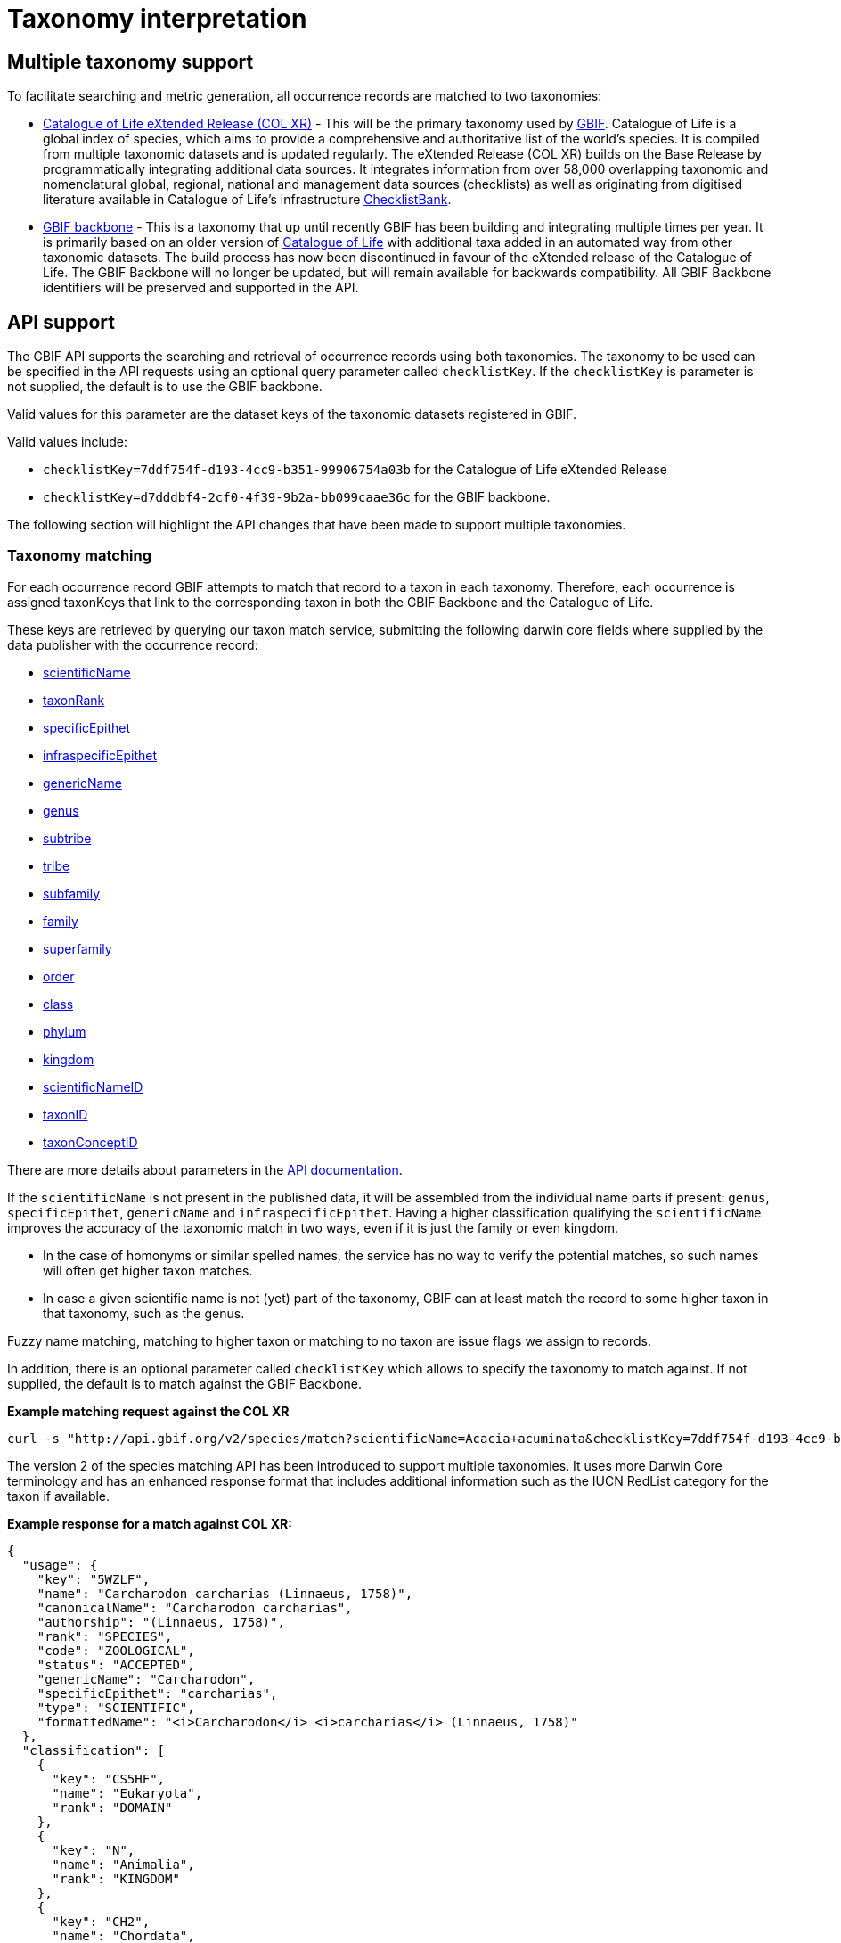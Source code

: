 = Taxonomy interpretation

== Multiple taxonomy support

To facilitate searching and metric generation, all occurrence records are matched to two taxonomies:

* https://www.gbif.org/dataset/7ddf754f-d193-4cc9-b351-99906754a03b[Catalogue of Life eXtended Release (COL XR)] - This will be the primary taxonomy used by https://www.gbif.org/portal[GBIF]. Catalogue of Life is a global index of species, which aims to provide a comprehensive and authoritative list of the world's species. It is compiled from multiple taxonomic datasets and is updated regularly. The eXtended Release (COL XR) builds on the Base Release  by programmatically integrating additional data sources. It integrates information from over 58,000 overlapping taxonomic and nomenclatural global, regional, national and management data sources (checklists) as well as originating from digitised literature available in Catalogue of Life's infrastructure https://www.checklistbank.org[ChecklistBank].

* https://www.gbif.org/dataset/d7dddbf4-2cf0-4f39-9b2a-bb099caae36c[GBIF backbone] - This is a taxonomy that up until recently GBIF has been building and integrating multiple times per year. It is primarily based on an older version of http://www.catalogueoflife.org/[Catalogue of Life] with additional taxa added in an automated way from other taxonomic datasets. The build process has now been discontinued in favour of the eXtended release of the Catalogue of Life. The GBIF Backbone will no longer be updated, but will remain available for backwards compatibility. All GBIF Backbone identifiers will be preserved and supported in the API.

== API support

The GBIF API supports the searching and retrieval of occurrence records using both taxonomies.
The taxonomy to be used can be specified in the API requests using an optional query parameter called `checklistKey`. If the `checklistKey` is parameter is not supplied, the default is to use the GBIF backbone.

Valid values for this parameter are the dataset keys of the taxonomic datasets registered in GBIF.

Valid values include:

* `checklistKey=7ddf754f-d193-4cc9-b351-99906754a03b` for the Catalogue of Life eXtended Release
* `checklistKey=d7dddbf4-2cf0-4f39-9b2a-bb099caae36c` for the GBIF backbone.


The following section will highlight the API changes that have been made to support multiple taxonomies.


=== Taxonomy matching

For each occurrence record GBIF attempts to match that record to a taxon in each taxonomy.
Therefore, each occurrence is assigned taxonKeys that link to the corresponding taxon in both the GBIF Backbone and the Catalogue of Life.

These keys are retrieved by querying our taxon match service, submitting the following darwin core fields where supplied by the data publisher with the occurrence record:

* https://dwc.tdwg.org/list/#dwc_scientificName[scientificName]
* https://dwc.tdwg.org/list/#dwc_taxonRank[taxonRank]
* https://dwc.tdwg.org/list/#dwc_specificEpithet[specificEpithet]
* https://dwc.tdwg.org/list/#dwc_infraspecificEpithet[infraspecificEpithet]
* https://dwc.tdwg.org/list/#dwc_genericName[genericName]
* https://dwc.tdwg.org/list/#dwc_genus[genus]
* https://dwc.tdwg.org/list/#dwc_subtribe[subtribe]
* https://dwc.tdwg.org/list/#dwc_tribe[tribe]
* https://dwc.tdwg.org/list/#dwc_subfamily[subfamily]
* https://dwc.tdwg.org/list/#dwc_family[family]
* https://dwc.tdwg.org/list/#dwc_superfamily[superfamily]
* https://dwc.tdwg.org/list/#dwc_order[order]
* https://dwc.tdwg.org/list/#dwc_class[class]
* https://dwc.tdwg.org/list/#dwc_phylum[phylum]
* https://dwc.tdwg.org/list/#dwc_kingdom[kingdom]
* https://dwc.tdwg.org/list/#scientificNameID[scientificNameID]
* https://dwc.tdwg.org/list/#taxonID[taxonID]
* https://dwc.tdwg.org/list/#taxonConceptID[taxonConceptID]


There are more details about parameters in the https://techdocs.gbif.org/en/openapi/v1/species#/Searching%20names/matchNames[API documentation].

If the `scientificName` is not present in the published data, it will be assembled from the individual name parts if present: `genus`, `specificEpithet`, `genericName` and `infraspecificEpithet`. Having a higher classification qualifying the `scientificName` improves the accuracy of the taxonomic match in two ways, even if it is just the family or even kingdom.

* In the case of homonyms or similar spelled names, the service has no way to verify the potential matches, so such names will often get higher taxon matches.

* In case a given scientific name is not (yet) part of the taxonomy, GBIF can at least match the record to some higher taxon in that taxonomy, such as the genus.

Fuzzy name matching, matching to higher taxon or matching to no taxon are issue flags we assign to records.

In addition, there is an optional parameter called `checklistKey` which allows to specify the taxonomy to match against. If not supplied, the default is to match against the GBIF Backbone.

*Example matching request against the COL XR*
```bash
curl -s "http://api.gbif.org/v2/species/match?scientificName=Acacia+acuminata&checklistKey=7ddf754f-d193-4cc9-b351-99906754a03b"
```

The version 2 of the species matching API has been introduced to support multiple taxonomies. It uses more Darwin Core terminology and has an enhanced response format that includes additional information such as the IUCN RedList category for the taxon if available.

*Example response for a match against COL XR:*
[source,json]
----
{
  "usage": {
    "key": "5WZLF",
    "name": "Carcharodon carcharias (Linnaeus, 1758)",
    "canonicalName": "Carcharodon carcharias",
    "authorship": "(Linnaeus, 1758)",
    "rank": "SPECIES",
    "code": "ZOOLOGICAL",
    "status": "ACCEPTED",
    "genericName": "Carcharodon",
    "specificEpithet": "carcharias",
    "type": "SCIENTIFIC",
    "formattedName": "<i>Carcharodon</i> <i>carcharias</i> (Linnaeus, 1758)"
  },
  "classification": [
    {
      "key": "CS5HF",
      "name": "Eukaryota",
      "rank": "DOMAIN"
    },
    {
      "key": "N",
      "name": "Animalia",
      "rank": "KINGDOM"
    },
    {
      "key": "CH2",
      "name": "Chordata",
      "rank": "PHYLUM"
    },
    {
      "key": "8V4V3",
      "name": "Vertebrata",
      "rank": "SUBPHYLUM"
    },
    {
      "key": "8V4V5",
      "name": "Gnathostomata",
      "rank": "INFRAPHYLUM"
    },
    {
      "key": "8X6G5",
      "name": "Chondrichthyes",
      "rank": "PARVPHYLUM"
    },
    {
      "key": "LB",
      "name": "Elasmobranchii",
      "rank": "CLASS"
    },
    {
      "key": "3F5",
      "name": "Lamniformes",
      "rank": "ORDER"
    },
    {
      "key": "CB2M7",
      "name": "Lamnidae",
      "rank": "FAMILY"
    },
    {
      "key": "C973Q",
      "name": "Carcharodon",
      "rank": "GENUS"
    },
    {
      "key": "5WZLF",
      "name": "Carcharodon carcharias",
      "rank": "SPECIES"
    }
  ],
  "diagnostics": {
    "matchType": "EXACT",
    "confidence": 99,
    "timeTaken": 22,
    "timings": {
      "nameNRank": 0,
      "sciNameMatch": 22,
      "nameParse": 1,
      "luceneMatch": 21
    }
  },
  "additionalStatus": [
    {
      "clbDatasetKey": "53131",
      "datasetAlias": "IUCN",
      "datasetKey": "19491596-35ae-4a91-9a98-85cf505f1bd3",
      "status": "VULNERABLE",
      "statusCode": "VU",
      "sourceId": "3855"
    }
  ],
  "synonym": false,
  "left": 1049700,
  "right": 1049701
}
----

=== Occurrence search API

The occurrence search API has been extended to support searching using either taxonomy.
This is done by adding the optional `checklistKey` parameter to the occurrence search endpoint.

Example:
```bash
curl -s "http://api.gbif.org/v1/occurrence/search?scientificName=Acacia+acuminata&checklistKey=7ddf754f-d193-4cc9-b351-99906754a03b"
```

==== Response format

The REST Occurrence API response has been extended to include the taxonomic information from multiple taxonomies. The `classifications` array contains the taxonomic information from all taxonomies that were matched to the occurrence record. _Note: the example response has been shortened for brevity._

[source,json]
----
{
      "key": 5104646682,
      "datasetKey": "50c9509d-22c7-4a22-a47d-8c48425ef4a7",
      "basisOfRecord": "HUMAN_OBSERVATION",
      "occurrenceStatus": "PRESENT",
      "classifications": {
        "7ddf754f-d193-4cc9-b351-99906754a03b": {
          "usage": {
            "key": "BSJCX",
            "name": "Acacia acuminata Benth.",
            "rank": "SPECIES",
            "code": "BOTANICAL",
            "authorship": "Benth.",
            "genericName": "Acacia",
            "specificEpithet": "acuminata",
            "formattedName": "<i>Acacia</i> <i>acuminata</i> Benth."
          },
          "acceptedUsage": {
            "key": "BSJCX",
            "name": "Acacia acuminata Benth.",
            "rank": "SPECIES",
            "code": "BOTANICAL",
            "authorship": "Benth.",
            "genericName": "Acacia",
            "specificEpithet": "acuminata",
            "formattedName": "<i>Acacia</i> <i>acuminata</i> Benth."
          },
          "taxonomicStatus": "ACCEPTED",
          "classification": [
            {
              "key": "CS5HF",
              "name": "Eukaryota",
              "rank": "DOMAIN"
            },
            {
              "key": "P",
              "name": "Plantae",
              "rank": "KINGDOM"
            },
            {
              "key": "CMQ8S",
              "name": "Pteridobiotina",
              "rank": "SUBKINGDOM"
            },
            {
              "key": "TP",
              "name": "Tracheophyta",
              "rank": "PHYLUM"
            },
            {
              "key": "MG",
              "name": "Magnoliopsida",
              "rank": "CLASS"
            },
            {
              "key": "383",
              "name": "Fabales",
              "rank": "ORDER"
            },
            {
              "key": "623QT",
              "name": "Fabaceae",
              "rank": "FAMILY"
            },
            {
              "key": "C8VYK",
              "name": "Acacia",
              "rank": "GENUS"
            },
            {
              "key": "BYZSL",
              "name": "Juliflorae",
              "rank": "SECTION_BOTANY"
            },
            {
              "key": "BSJCX",
              "name": "Acacia acuminata",
              "rank": "SPECIES"
            }
          ],
          "iucnRedListCategoryCode": "LC",
          "issues": [
            "TAXON_ID_NOT_FOUND"
          ]
        },
        "d7dddbf4-2cf0-4f39-9b2a-bb099caae36c": {
          "usage": {
            "key": "2979180",
            "name": "Acacia acuminata Benth.",
            "rank": "SPECIES",
            "authorship": "Benth.",
            "genericName": "Acacia",
            "specificEpithet": "acuminata",
            "formattedName": "<i>Acacia</i> <i>acuminata</i> Benth."
          },
          "acceptedUsage": {
            "key": "2979180",
            "name": "Acacia acuminata Benth.",
            "rank": "SPECIES",
            "authorship": "Benth.",
            "genericName": "Acacia",
            "specificEpithet": "acuminata",
            "formattedName": "<i>Acacia</i> <i>acuminata</i> Benth."
          },
          "taxonomicStatus": "ACCEPTED",
          "classification": [
            {
              "key": "6",
              "name": "Plantae",
              "rank": "KINGDOM"
            },
            {
              "key": "7707728",
              "name": "Tracheophyta",
              "rank": "PHYLUM"
            },
            {
              "key": "220",
              "name": "Magnoliopsida",
              "rank": "CLASS"
            },
            {
              "key": "1370",
              "name": "Fabales",
              "rank": "ORDER"
            },
            {
              "key": "5386",
              "name": "Fabaceae",
              "rank": "FAMILY"
            },
            {
              "key": "2978223",
              "name": "Acacia",
              "rank": "GENUS"
            },
            {
              "key": "2979180",
              "name": "Acacia acuminata",
              "rank": "SPECIES"
            }
          ],
          "iucnRedListCategoryCode": "LC",
          "issues": [
            "TAXON_ID_NOT_FOUND"
          ]
        }
      }
    }
----


=== Occurrence download API

The occurrence download API has been extended to support downloading occurrence records using either taxonomy.


==== Occurrence download predicates

The predicate search API includes the `checklistKey` parameter to specify the taxonomy to be used for filtering occurrence records.

Example:

[source,json]
----
{
  "creator": "userName",
  "sendNotification": false,
  "format": "SIMPLE_CSV",
  "predicate": {
      "type": "equals",
      "key": "TAXON_KEY",
      "value": "5WZLF",
      "checklistKey": "7ddf754f-d193-4cc9-b351-99906754a03b"
  }
}
----


==== Occurrence download content

Users can specify the taxonomy to be included in occurrence downloads by adding the `checklistKey` parameter to the download request. By default, the GBIF Backbone will be used if no `checklistKey` is supplied.

[source,json]
----
{
  "creator": "userName",
  "notificationAddresses": [
    "userEmail@example.org"
  ],
  "sendNotification": true,
  "format": "SIMPLE_CSV",
  "predicate": {
    "type": "and",
    "predicates": [
      {
        "type": "equals",
        "key": "BASIS_OF_RECORD",
        "value": "PRESERVED_SPECIMEN"
      },
      {
        "type": "in",
        "key": "COUNTRY",
        "values": [ "VC", "GD" ]
      }
    ]
  },
  "checklistKey": "7ddf754f-d193-4cc9-b351-99906754a03b"
}
----

For more information on the download API, see the https://techdocs.gbif.org/en/openapi/v1/occurrence#/Occurrence-downloads/requestDownload[API documentation].


== Taxonomic indexes

With every update of a taxonomy, *versioned docker containers* are created to support the species matching https://techdocs.gbif.org/en/openapi/v1/species#/Searching%20names/matchNames[API]. These containers are made available through the GBIF docker registry and can be used locally without depending on online services.

The docker container indexes are built from ChecklistBank, which provides the organized taxonomic data, names, and hierarchy.

In addition, *stable unique identifiers* for taxa from other taxonomic datasets such as https://www.checklistbank.org/dataset/2041/about[Dyntaxa], https://www.checklistbank.org/dataset/2006/about[IPNI], https://www.checklistbank.org/dataset/2144/about[ITIS], https://www.checklistbank.org/dataset/7888/about[UK Species Inventory] and https://www.checklistbank.org/dataset/2011/about[WoRMs] are retrieved from ChecklistBank and linked to taxa in the checklist (e.g. COL XR or GBIF Backbone).

This enables matching using `scientificNameID`, `taxonID` or `taxonConceptID` fields if these identifiers are used by data publishers.

*The IUCN RedList category* is also linked to taxa in the index. The IUCN RedList information is pulled from ChecklistBank when the docker containers are built and linked to the checklist  (e.g. COL XR or GBIF Backbone).


=== Docker containers

All available matching containers from the GBIF docker registry are listed here https://docker.gbif.org/v2/matching-ws/tags/list[here]

The image tags are made up of several pieces of information:

`{taxonomy}-{architecture}-{checklistbank-datasetKey}-{date}-{time}`

Hence, the image `xcol-arm64-308651-20250516-145444` exposes the COL eXtended Release with datasetKey=308651 and was build on the 16th of May 2025.

You can also pull and run the latest COL XR like this:

```bash
docker run -d -p 8080:8080 --name colxr docker.gbif.org/matching-ws:xcol-amd64-latest

# use arm64 instead of amd64 on a mac with apple silicon
docker run -d -p 8080:8080 --name colxr docker.gbif.org/matching-ws:xcol-arm64-latest
```


Once running, metadata about the indexed data can be retrieved:

```bash
curl -s "http://localhost:8080/v2/species/match/metadata"
```

Example URL using local docker container:
```bash
curl -s "http://localhost:8080/v2/species/match?scientificName=Oenanthe&scientificNameAuthorship=L.&taxonRank=genus&kingdom=Plantae&verbose=true"
```
